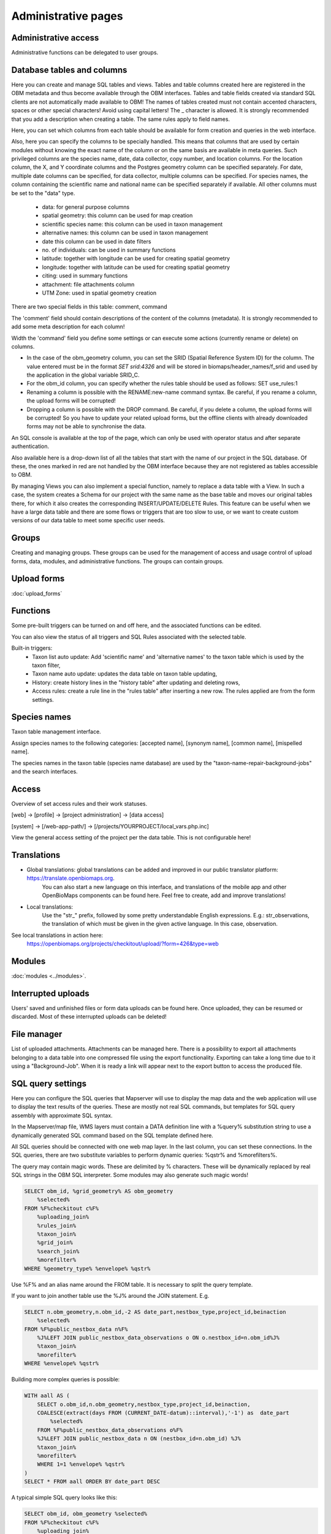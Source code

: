 .. _project_administration:

Administrative pages
********************

Administrative access
---------------------
Administrative functions can be delegated to user groups.


.. _database-columns:

Database tables and columns
---------------------------
Here you can create and manage SQL tables and views. Tables and table columns created here are registered in the OBM metadata and thus become available through the OBM interfaces. Tables and table fields created via standard SQL clients are not automatically made available to OBM! The names of tables created must not contain accented characters, spaces or other special characters! Avoid using capital letters! The _ character is allowed. It is strongly recommended that you add a description when creating a table. The same rules apply to field names.

Here, you can set which columns from each table should be available for form creation and queries in the web interface. 

Also, here you can specify the columns to be specially handled. This means that columns that are used by certain modules without knowing the exact name of the column or on the same basis are available in meta queries. Such privileged columns are the species name, date, data collector, copy number, and location columns. For the location column, the X, and Y coordinate columns and the Postgres geometry column can be specified separately. For date, multiple date columns can be specified, for data collector, multiple columns can be specified. For species names, the column containing the scientific name and national name can be specified separately if available. All other columns must be set to the "data" type.

    - data: for general purpose columns
    - spatial geometry: this column can be used for map creation
    - scientific species name: this column can be used in taxon management
    - alternative names: this column can be used in taxon management
    - date this column can be used in date filters
    - no. of individuals: can be used in summary functions
    - latitude: together with longitude can be used for creating spatial geometry
    - longitude: together with latitude can be used for creating spatial geometry
    - citing: used in summary functions
    - attachment: file attachments column
    - UTM Zone: used in spatial geometry creation

There are two special fields in this table: comment, command

The 'comment' field should contain descriptions of the content of the columns (metadata). It is strongly recommended to add some meta description for each column!

Width the 'command' field you define some settings or can execute some actions (currently rename or delete) on columns.

- In the case of the obm_geometry column, you can set the SRID (Spatial Reference System ID) for the column. The value entered must be in the format `SET srid:4326` and will be stored in biomaps/header_names/f_srid and used by the application in the global variable SRID_C.
- For the obm_id column, you can specify whether the rules table should be used as follows: SET use_rules:1
- Renaming a column is possible with the RENAME:new-name command syntax. Be careful, if you rename a column, the upload forms will be corrupted!
- Dropping a column is possible with the DROP command. Be careful, if you delete a column, the upload forms will be corrupted! So you have to update your related upload forms, but the offline clients with already downloaded forms may not be able to synchronise the data.

An SQL console is available at the top of the page, which can only be used with operator status and after separate authentication.

Also available here is a drop-down list of all the tables that start with the name of our project in the SQL database. Of these, the ones marked in red are not handled by the OBM interface because they are not registered as tables accessible to OBM.

By managing Views you can also implement a special function, namely to replace a data table with a View. In such a case, the system creates a Schema for our project with the same name as the base table and moves our original tables there, for which it also creates the corresponding INSERT/UPDATE/DELETE Rules. This feature can be useful when we have a large data table and there are some flows or triggers that are too slow to use, or we want to create custom versions of our data table to meet some specific user needs.

Groups
------
Creating and managing groups. These groups can be used for the management of access and usage control of upload forms, data, modules, and administrative functions.
The groups can contain groups.


Upload forms
------------
:doc:`upload_forms`


Functions
---------
Some pre-built triggers can be turned on and off here, and the associated functions can be edited.

You can also view the status of all triggers and SQL Rules associated with the selected table.

Built-in triggers:
    - Taxon list auto update: Add 'scientific name' and 'alternative names' to the taxon table which is used by the taxon filter,
    - Taxon name auto update: updates the data table on taxon table updating,
    - History: create history lines in the "history table" after updating and deleting rows,
    - Access rules: create a rule line in the "rules table" after inserting a new row. The rules applied are from the form settings.


Species names
-------------
Taxon table management interface.

Assign species names to the following categories: [accepted name], [synonym name], [common name], [mispelled name].

The species names in the taxon table (species name database) are used by the "taxon-name-repair-background-jobs" and the search interfaces.

.. _data-access:

Access
------
Overview of set access rules and their work statuses.

[web] -> [profile] -> [project administration] -> [data access]

[system] -> [/web-app-path/] -> [/projects/YOURPROJECT/local_vars.php.inc]

View the general access setting of the project per the data table. This is not configurable here!

Translations
------------
- Global translations: global translations can be added and improved in our public translator platform: https://translate.openbiomaps.org.
        You can also start a new language on this interface, and translations of the mobile app and other OpenBioMaps components can be found here.
        Feel free to create, add and improve translations!

- Local translations:
        Use the "str_" prefix, followed by some pretty understandable English expressions. E.g.: str_observations, the translation of which must be given in the given active language. In this case, observation.

See local translations in action here: 
   https://openbiomaps.org/projects/checkitout/upload/?form=426&type=web

Modules
-------
:doc:`modules <../modules>`.


Interrupted uploads
-------------------
Users' saved and unfinished files or form data uploads can be found here. Once uploaded, they can be resumed or discarded. Most of these interrupted uploads can be deleted!


File manager
------------
List of uploaded attachments. Attachments can be managed here. There is a possibility to export all attachments belonging to a data table into one compressed file using the export functionality. Exporting can take a long time due to it using a "Background-Job". When it is ready a link will appear next to the export button to access the produced file.


SQL query settings
------------------
Here you can configure the SQL queries that Mapserver will use to display the map data and the web application will use to display the text results of the queries.
These are mostly not real SQL commands, but templates for SQL query assembly with approximate SQL syntax.

In the Mapserver/map file, WMS layers must contain a DATA definition line with a %query% substitution string to use a dynamically generated SQL command based on the SQL template defined here.

All SQL queries should be connected with one web map layer. In the last column, you can set these connections. In the SQL queries, there are two substitute variables to perform dynamic queries: %qstr% and %morefilters%.

The query may contain magic words. These are delimited by % characters. These will be dynamically replaced by real SQL strings in the OBM SQL interpreter.
Some modules may also generate such magic words!
 
.. code-block:: SQL
 
    SELECT obm_id, %grid_geometry% AS obm_geometry 
        %selected%
    FROM %F%checkitout c%F%
        %uploading_join%
        %rules_join%
        %taxon_join%
        %grid_join%
        %search_join%
        %morefilter%
    WHERE %geometry_type% %envelope% %qstr%

Use %F% and an alias name around the FROM table. It is necessary to split the query template.

If you want to join another table use the %J% around the JOIN statement. E.g.

.. code-block:: SQL

    SELECT n.obm_geometry,n.obm_id,-2 AS date_part,nestbox_type,project_id,beinaction
        %selected%
    FROM %F%public_nestbox_data n%F%
        %J%LEFT JOIN public_nestbox_data_observations o ON o.nestbox_id=n.obm_id%J%
        %taxon_join%
        %morefilter%
    WHERE %envelope% %qstr%

Building more complex queries is possible:

.. code-block:: SQL

    WITH aall AS (
        SELECT o.obm_id,n.obm_geometry,nestbox_type,project_id,beinaction,
        COALESCE(extract(days FROM (CURRENT_DATE-datum)::interval),'-1') as  date_part
            %selected% 
        FROM %F%public_nestbox_data_observations o%F%
        %J%LEFT JOIN public_nestbox_data n ON (nestbox_id=n.obm_id) %J%
        %taxon_join%
        %morefilter% 
        WHERE 1=1 %envelope% %qstr% 
    )
    SELECT * FROM aall ORDER BY date_part DESC

A typical simple SQL query looks like this:

.. code-block:: SQL
 
    SELECT obm_id, obm_geometry %selected%
    FROM %F%checkitout c%F%
        %uploading_join%
        %rules_join%
        %taxon_join%
        %morefilter%
    WHERE %geometry_type% %envelope% %qstr%

.. _Map settings:

Map settings
------------
Web Map Layers
..............
OpenLayers settings for web-map interface

MapServer settings
..................
The raw version of mapfile.  See the MapServer documentation for updating this file.


Members
-------
List of members registered in the project. You can change your user status here. These are Normal, Operator, and Suspended. Suspended users do not have access to anything in the project, almost equivalent to deleting a profile.
Operators have access to all features and data. The database founder does not have to be an operator to have access to everything. Normal users will by default have access to data upload and data query options according to the project's privilege setting. This default can be modified by creating groups and assigning different permissions to groups. See :ref:`Groups<groups>` and :ref:`Administrative access<administrative-access>`.

Members' group assignments can also be modified here, but a more convenient interface is Group Manager.

The member name is a reference in this interface. Following this link will take you to the user's profile page. With administrative privileges, a tree-user-secret icon (https://forkaweso.me/Fork-Awesome/icon/user-secret/) will appear in the tab title bar - top right. Clicking on this will take you to another user's profile using your own user login details. 


Message templates
-----------------
The messages sent by the system or project must have a template. Global templates are provided for the implemented cases. Please find a list of global templates with short descriptions.

On this page, global templates can be overridden by their local version, by selecting 
a template -> editing -> and saving it. The templates can have variables that 
are substituted with the provided strings, at the moment of sending the message. 
For each template, these variables are defined in the code. 

Variables are marked with %var%. A few global variables are defined, which can 
be used anywhere in the template. 

Including other templates are supported. For example, if you define a footer for 
your project, this can be included by appending the @footer@ string to the end 
of the template.

New templates for custom modules or jobs can also be defined here.

Global variables
................
* `%PROJECT_TABLE%` - the name of the project
* `%PROJECT_TITLE%` - the short description of the project
* `%PROJECT_DESCRIPTION%` - the long description of the project
* `%USER_NAME%` - the name of the user
* `%URL%`
* `%OB_DOMAIN%`
* `%DOMAIN%` - the domain name defined in the "projects" table
* `%PROTOCOL%` - the protocol defined in the "projects" table 

Predefined templates
....................
User-related messages:
* `welcome_to` - welcome to the project
* `change_email_address` - a confirmation link, for changing the user's email address
* `dropmyaccount` - Confirmation email of dropping the account
* `create_new_project` - confirmation message of creating a new project
* `invitation` - invitation email
* `invitation_accomplished` - notification about the accomplished invitation
* `invitation_request` - message to admins about the invitation request
* `lostpw` - lost password

Miscellaneous:
* `new_gitlab_issue` - a copy of a submitted bug report
* `new_shared_polygon` - Project or system news about a new shared polygon
* `new_upload_news` - Project news about a new upload
* `new_upload_report` - Notification for the admins about a new upload
* `footer` - A general mail footer 
* `interconnect_request` - 

Evaluation notifications:
* `data_evaluation_commenters` - This message is sent when a record, previously commented by the user, gets a new comment.
* `data_evaluation_owner` - This message is sent to the owner if a record uploaded by him gets a comment.
* `upload_evaluation_commenters` - This message is sent when an upload, previously commented by the user, gets a new comment.
* `upload_evaluation_owner` - This message is sent when an upload of the user gets a comment.
* `user_evaluation_commenters` - This message is sent when a user, previously commented by the user, gets a new comment.
* `user_evaluation_owner` - This message is sent when the user itself gets the comment.

Messages sent by modules:
* `dlr_new_request` - Notification for project admins about a new download request. - ['username', 'requestid', 'request_message']
* `dlr_request_registered` - Notification for the user that his download request was registered.
* `incomplete_list_processed` - 
* `incomplete_list_unprocessed` - 

Server info
-----------
There is a lot of basic information available about the project, such as the application version number, storage usage, system load, and memory usage, and a link to the Supervisor project administration interface.

Server logs
-----------
Read logs of mapserver or web app logger.

Members
-------
List of members registered in the project. You can change your user status here. These are Normal, Operator, and Suspended. Suspended users do not have access to anything in the project, almost equivalent to deleting a profile.
Operators have access to all features and data. The database founder does not have to be an operator to have access to everything. Normal users will by default have access to data upload and data query options according to the project's privilege setting. This default can be modified by creating groups and assigning different permissions to groups. See :ref:`Groups<groups>` and :ref:`Administrative access<administrative-access>`.

Members' group assignments can also be modified here, but a more convenient interface is Group Manager.

The member name is a reference in this interface. Following this link will take you to the user's profile page. With administrative privileges, a tree-user-secret icon (https://forkaweso.me/Fork-Awesome/icon/user-secret/) will appear in the tab title bar - top right. Clicking on this will take you to another user's profile using your own user login details.

Background jobs
---------------
[web] -> [profile] -> [project administration] -> [background processes]

OBM can perform tasks in the background. You can download background process scripts from the git repo available from the page and modify them or write a completely new one based on the template script. The shell processes have a run and a lib file. The scheduler calls our run file which, in the case of a standard php job, executes the tasks in the lib file.

The scheduler is cron-like, you have to fill in a minute - hour - day fields, which can be * in both cases, i.e. every minute, hour, day has a value. The job will not run if not enabled. You can test it without enabling [run]. With [results] you can see the last results of the job.

In order to run the scheduler, the host must also have a scheduler cron entry for each project job running script. This can be configured by the server administrator. E.g:

```
*/5 * * * * * /usr/local/bin/docker-compose -f /srv/docker/openbiomaps/docker-compose.yml exec -u www-data -T app php /var/www/html/biomaps/root-site/projects/myproject/jobs.php
```

Project description
-------------------
Here you can set the project name displayed in the header of the project page (short description) and the long description of the project for each language.
